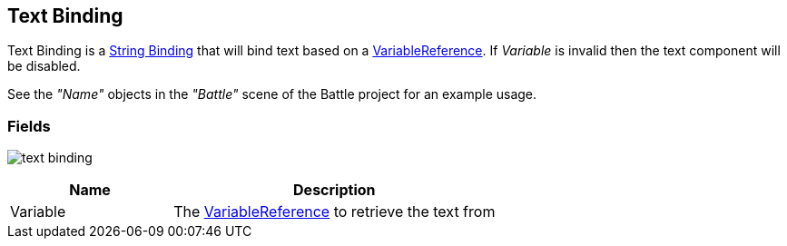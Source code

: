 [#manual/text-binding]

## Text Binding

Text Binding is a <<manual/string-binding.html,String Binding>> that will bind text based on a <<reference/variable-reference.html,VariableReference>>. If _Variable_ is invalid then the text component will be disabled.

See the _"Name"_ objects in the _"Battle"_ scene of the Battle project for an example usage.

### Fields

image:text-binding.png[]

[cols="1,2"]
|===
| Name	| Description

| Variable	| The <<reference/variable-reference.html,VariableReference>> to retrieve the text from
|===

ifdef::backend-multipage_html5[]
<<reference/text-binding.html,Reference>>
endif::[]